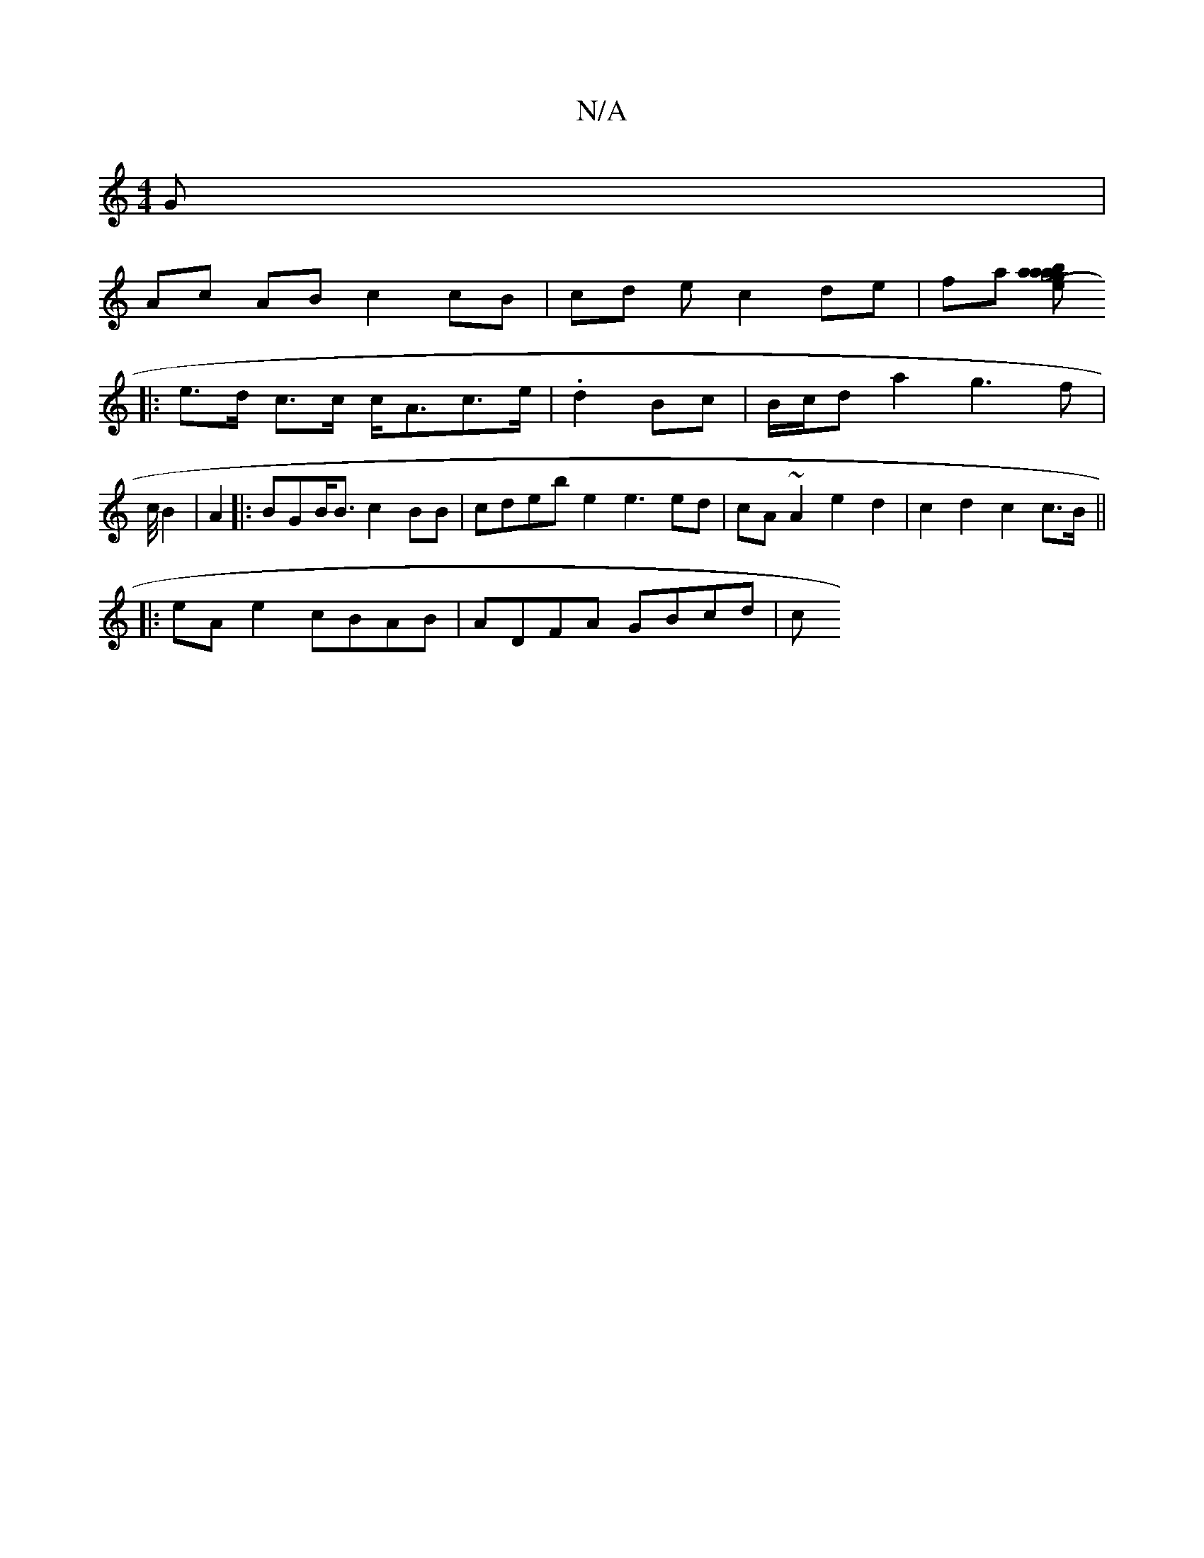 X:1
T:N/A
M:4/4
R:N/A
K:Cmajor
G|
Ac AB c2 cB | cd ec2de | fa [abag4ag|(3efg ga {g}a2 (3fef ||
|: e>d c>c c<Ac>e|. d2- Bc | B/c/d a2 g3f|c/4B2 | A2|:BGB<B c2 BB | cdeb e2e3 ed|cA ~A2 e2 d2|c2d2 c2c>B||
|: eA e2 cBAB | ADFA GBcd | c